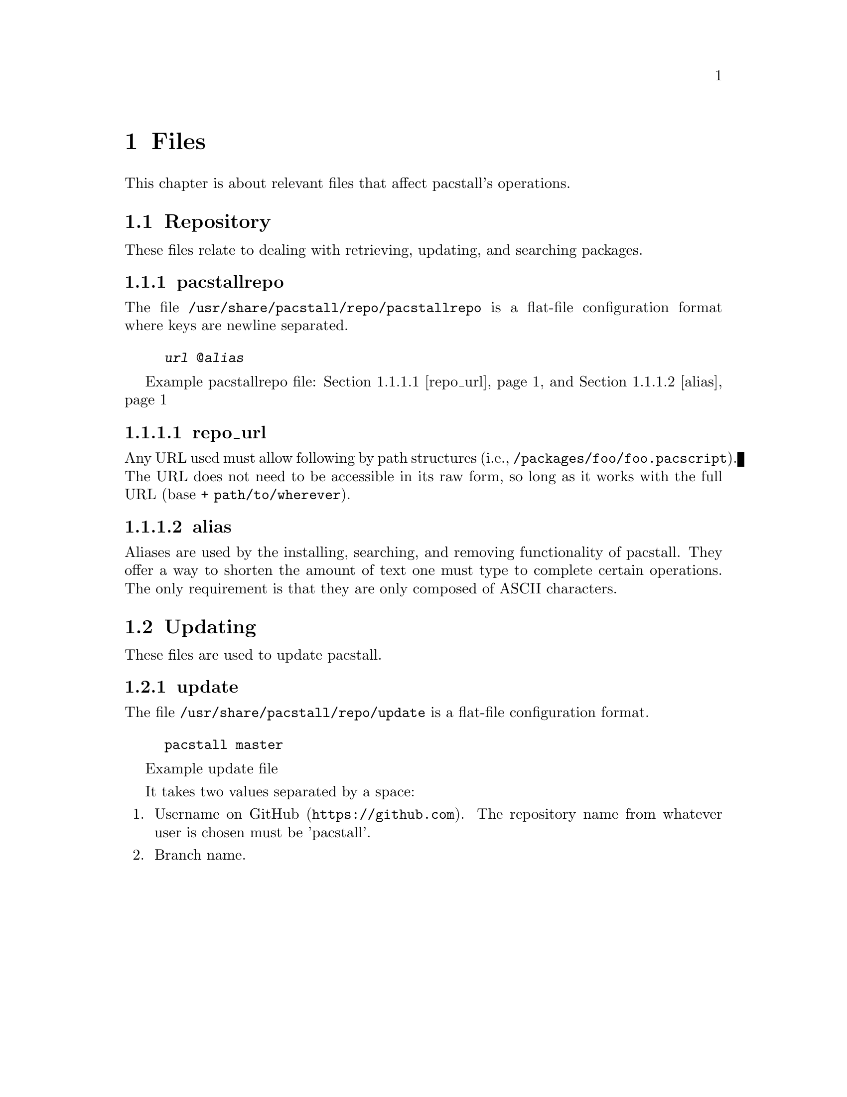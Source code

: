 @node Files, Repository, Commands, Top
@chapter Files
This chapter is about relevant files that affect pacstall's operations.

@menu
* Repository:: Files related to retrieving, updating, and searching packages.
* Updating:: Files relating to updating pacstall.
@end menu

@node Repository, pacstallrepo, Files,
@section Repository
These files relate to dealing with retrieving, updating, and searching packages.

@menu
* pacstallrepo:: Repository configuration file.
* pacstallrepo: repo_url. URL configuration.
* pacstallrepo: alias. Aliasing URLS.
@end menu

@node pacstallrepo, repo_url, Repository, Repository
@subsection pacstallrepo
The file @file{/usr/share/pacstall/repo/pacstallrepo} is a flat-file configuration format where keys are newline separated.

@float Example pacstallrepo file
@example
@var{url} @@@var{alias}
@end example
@caption{@ref{repo_url} and @ref{alias}}
@end float

@node repo_url, , pacstallrepo, Repository
@subsubsection repo_url
Any URL used must allow following by path structures (i.e., @file{/packages/foo/foo.pacscript}). The URL does not need to be accessible in its raw form, so long as it works with the full URL (base + @file{path/to/wherever}).

@node alias, , pacstallrepo, Repository
@subsubsection alias
Aliases are used by the installing, searching, and removing functionality of pacstall. They offer a way to shorten the amount of text one must type to complete certain operations. The only requirement is that they are only composed of ASCII characters.

@node Updating, pacstallrepo, Files,
@section Updating
These files are used to update pacstall.

@menu
* update:: Update file.
@end menu

@node update, , Updating, Updating
@subsection update
The file @file{/usr/share/pacstall/repo/update} is a flat-file configuration format.

@float Example update file
@example
pacstall master
@end example
@end float

It takes two values separated by a space:

@enumerate
@item
Username on @url{https://github.com, GitHub}. The repository name from whatever user is chosen must be 'pacstall'.

@item
Branch name.
@end enumerate
